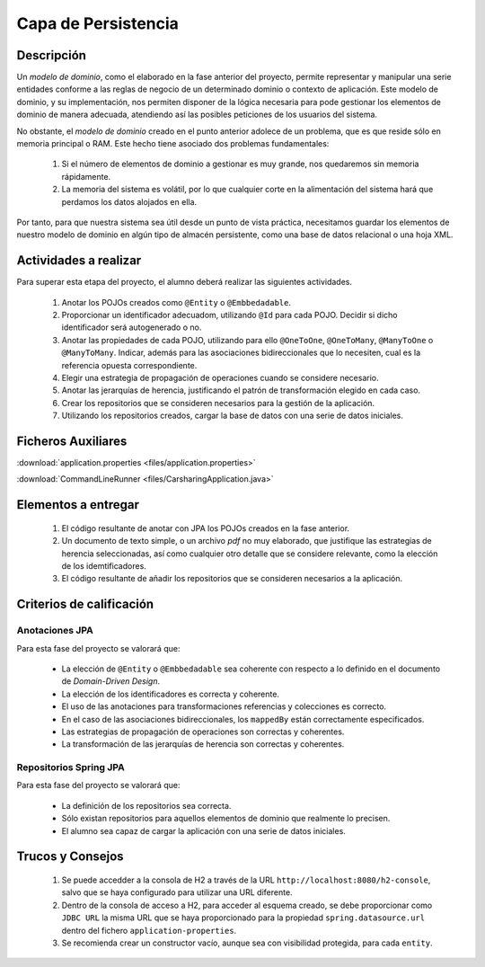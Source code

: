 =======================
 Capa de Persistencia
=======================

Descripción
============

Un *modelo de dominio*, como el elaborado en la fase anterior del proyecto, permite representar y manipular una serie entidades conforme a las reglas de negocio de un determinado dominio o contexto de aplicación. Este modelo de dominio, y su implementación, nos permiten disponer de la lógica necesaria para pode gestionar los elementos de dominio de manera adecuada, atendiendo así las posibles peticiones de los usuarios del sistema.

No obstante, el *modelo de dominio* creado en el punto anterior adolece de un problema, que es que reside sólo en memoria principal o RAM. Este hecho tiene asociado dos problemas fundamentales:

  #. Si el número de elementos de dominio a gestionar es muy grande, nos quedaremos sin memoria rápidamente.
  #. La memoria del sistema es volátil, por lo que cualquier corte en la alimentación del sistema hará que perdamos los datos alojados en ella.

Por tanto, para que nuestra sistema sea útil desde un punto de vista práctica, necesitamos guardar los elementos de nuestro modelo de dominio en algún tipo de almacén persistente, como una base de datos relacional o una hoja XML.

Actividades a realizar
=======================

Para superar esta etapa del proyecto, el alumno deberá realizar las siguientes actividades.

  #. Anotar los POJOs creados como ``@Entity`` o ``@Embbedadable``.
  #. Proporcionar un identificador adecuadom, utilizando ``@Id`` para cada POJO. Decidir si dicho identificador será autogenerado o no.
  #. Anotar las propiedades de cada POJO, utilizando para ello ``@OneToOne``, ``@OneToMany``, ``@ManyToOne`` o ``@ManyToMany``. Indicar, además para las asociaciones bidireccionales que lo necesiten, cual es la referencia opuesta correspondiente.
  #. Elegir una estrategia de propagación de operaciones cuando se considere necesario.
  #. Anotar las jerarquías de herencia, justificando el patrón de transformación elegido en cada caso.
  #. Crear los repositorios que se consideren necesarios para la gestión de la aplicación.
  #. Utilizando los repositorios creados, cargar la base de datos con una serie de datos iniciales.

Ficheros Auxiliares
====================

:download:`application.properties <files/application.properties>`

:download:`CommandLineRunner <files/CarsharingApplication.java>`

Elementos a entregar
=====================

  #. El código resultante de anotar con JPA los POJOs creados en la fase anterior.
  #. Un documento de texto simple, o un archivo *pdf* no muy elaborado, que justifique las estrategias de herencia seleccionadas, así como cualquier otro detalle que se considere relevante, como la elección de los idemtificadores.
  #. El código resultante de añadir los repositorios que se consideren necesarios a la aplicación.

Criterios de calificación
==========================

Anotaciones JPA
----------------

Para esta fase del proyecto se valorará que:

  * La elección de ``@Entity`` o ``@Embbedadable`` sea coherente con respecto a lo definido en el documento de *Domain-Driven Design*.
  * La elección de los identificadores es correcta y coherente.
  * El uso de las anotaciones para transformaciones referencias y colecciones es correcto.
  * En el caso de las asociaciones bidireccionales, los ``mappedBy`` están correctamente especificados.
  * Las estrategias de propagación de operaciones son correctas y coherentes.
  * La transformación de las jerarquías de herencia son correctas y coherentes.

Repositorios Spring JPA
-------------------------

Para esta fase del proyecto se valorará que:

  * La definición de los repositorios sea correcta.
  * Sólo existan repositorios para aquellos elementos de dominio que realmente lo precisen.
  * El alumno sea capaz de cargar la aplicación con una serie de datos iniciales.

Trucos y Consejos
==================

  #. Se puede accedder a la consola de H2 a través de la URL ``http://localhost:8080/h2-console``, salvo que se haya configurado para utilizar una URL diferente.
  #. Dentro de la consola de acceso a H2, para acceder al esquema creado, se debe proporcionar como ``JDBC URL`` la misma URL que se haya proporcionado para la propiedad ``spring.datasource.url`` dentro del fichero ``application-properties``.
  #. Se recomienda crear un constructor vacío, aunque sea con visibilidad protegida, para cada ``entity``.
